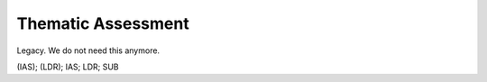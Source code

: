 Thematic Assessment
===================
Legacy. We do not need this anymore.

(IAS); (LDR); IAS; LDR; SUB
